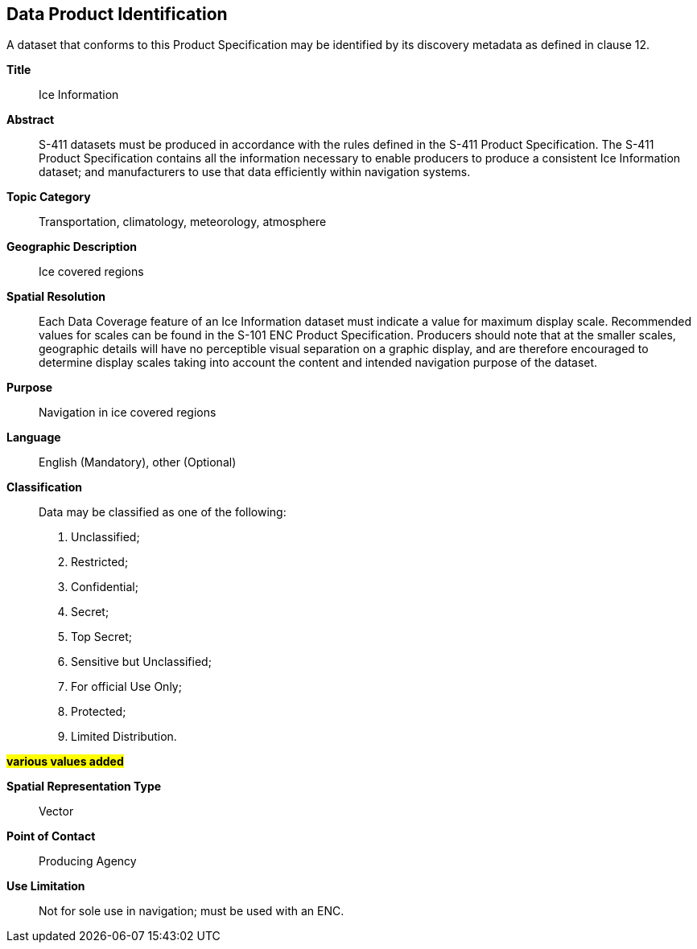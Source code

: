 
[[sec-data-product-identification]]
== Data Product Identification

A dataset that conforms to this Product Specification may be identified by its discovery metadata as
defined in clause 12.

*Title*:: Ice Information

*Abstract*:: S-411 datasets must be produced in accordance with the rules defined in the S-411 Product Specification. The S-411 Product Specification contains all the information necessary to enable producers to produce a consistent Ice Information dataset; and manufacturers to use that data efficiently within navigation
systems.

*Topic Category*:: Transportation, climatology, meteorology, atmosphere

*Geographic Description*:: Ice covered regions

*Spatial Resolution*:: Each Data Coverage feature of an Ice Information dataset must indicate a value for maximum display scale. Recommended values for scales can be found in the S-101 ENC Product Specification. Producers should note that at the smaller scales, geographic details will have no perceptible visual separation on a graphic display, and are therefore encouraged to determine display scales taking into account the content and intended navigation purpose of the dataset.

*Purpose*:: Navigation in ice covered regions

*Language*:: English (Mandatory), other (Optional)

*Classification*:: Data may be classified as one of the following:

. Unclassified;
. Restricted;
. Confidential;
. Secret;
. Top Secret;
. Sensitive but Unclassified;
. For official Use Only;
. Protected;
. Limited Distribution.

#*various values added*#

*Spatial Representation Type*:: Vector

*Point of Contact*:: Producing Agency

*Use Limitation*:: Not for sole use in navigation; must be used with an ENC.
